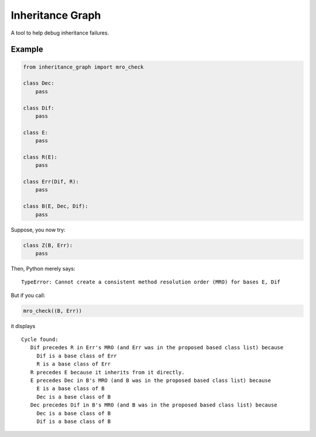 ====
Inheritance Graph
====
.. image:: https://badge.fury.io/py/inheritance_graph.svg
    :target: https://badge.fury.io/py/inheritance_graph.svg

A tool to help debug inheritance failures.

----
Example
----

.. code-block:: python

    from inheritance_graph import mro_check

    class Dec:
        pass

    class Dif:
        pass

    class E:
        pass

    class R(E):
        pass

    class Err(Dif, R):
        pass

    class B(E, Dec, Dif):
        pass

Suppose, you now try:

.. code-block:: python

    class Z(B, Err):
        pass

Then, Python merely says:

::

    TypeError: Cannot create a consistent method resolution order (MRO) for bases E, Dif

But if you call:

.. code-block:: python

    mro_check((B, Err))

it displays

::

    Cycle found:
       Dif precedes R in Err's MRO (and Err was in the proposed based class list) because
         Dif is a base class of Err
         R is a base class of Err
       R precedes E because it inherits from it directly.
       E precedes Dec in B's MRO (and B was in the proposed based class list) because
         E is a base class of B
         Dec is a base class of B
       Dec precedes Dif in B's MRO (and B was in the proposed based class list) because
         Dec is a base class of B
         Dif is a base class of B

